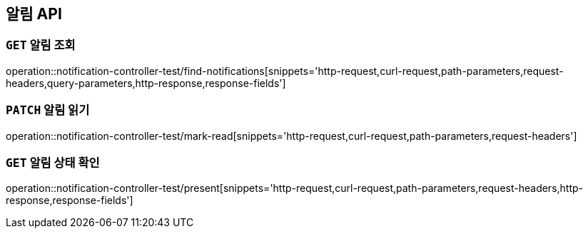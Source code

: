 [[알림-API]]
== 알림 API

[[알림-조회]]
=== `GET` 알림 조회

operation::notification-controller-test/find-notifications[snippets='http-request,curl-request,path-parameters,request-headers,query-parameters,http-response,response-fields']

[[알림-읽기]]
=== `PATCH` 알림 읽기

operation::notification-controller-test/mark-read[snippets='http-request,curl-request,path-parameters,request-headers']

[[알림-상태-확인]]
=== `GET` 알림 상태 확인

operation::notification-controller-test/present[snippets='http-request,curl-request,path-parameters,request-headers,http-response,response-fields']
